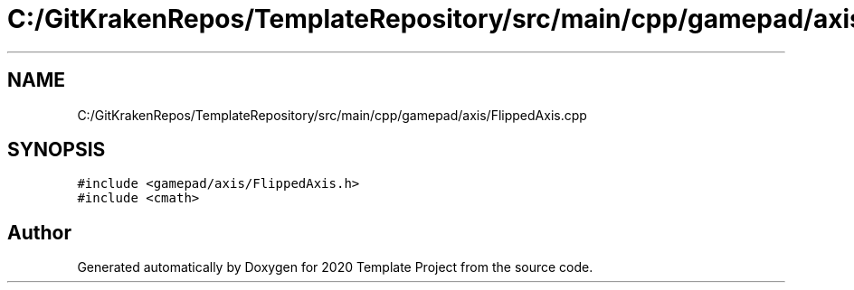 .TH "C:/GitKrakenRepos/TemplateRepository/src/main/cpp/gamepad/axis/FlippedAxis.cpp" 3 "Thu Oct 31 2019" "2020 Template Project" \" -*- nroff -*-
.ad l
.nh
.SH NAME
C:/GitKrakenRepos/TemplateRepository/src/main/cpp/gamepad/axis/FlippedAxis.cpp
.SH SYNOPSIS
.br
.PP
\fC#include <gamepad/axis/FlippedAxis\&.h>\fP
.br
\fC#include <cmath>\fP
.br

.SH "Author"
.PP 
Generated automatically by Doxygen for 2020 Template Project from the source code\&.
